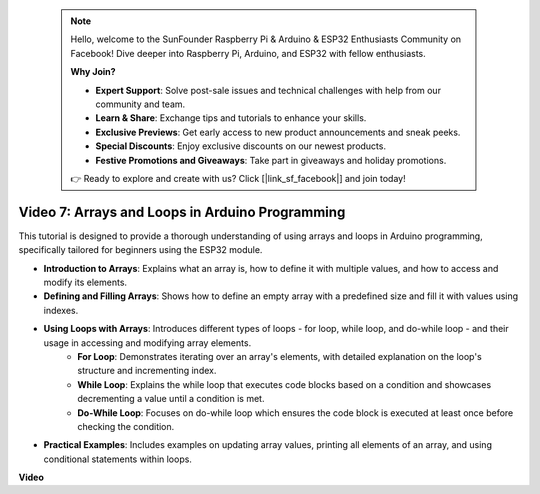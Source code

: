  .. note::

    Hello, welcome to the SunFounder Raspberry Pi & Arduino & ESP32 Enthusiasts Community on Facebook! Dive deeper into Raspberry Pi, Arduino, and ESP32 with fellow enthusiasts.

    **Why Join?**

    - **Expert Support**: Solve post-sale issues and technical challenges with help from our community and team.
    - **Learn & Share**: Exchange tips and tutorials to enhance your skills.
    - **Exclusive Previews**: Get early access to new product announcements and sneak peeks.
    - **Special Discounts**: Enjoy exclusive discounts on our newest products.
    - **Festive Promotions and Giveaways**: Take part in giveaways and holiday promotions.

    👉 Ready to explore and create with us? Click [|link_sf_facebook|] and join today!

 
Video 7: Arrays and Loops in Arduino Programming
=========================================================

This tutorial is designed to provide a thorough understanding of using arrays and loops in Arduino programming, specifically tailored for beginners using the ESP32 module.

* **Introduction to Arrays**: Explains what an array is, how to define it with multiple values, and how to access and modify its elements.
* **Defining and Filling Arrays**: Shows how to define an empty array with a predefined size and fill it with values using indexes.
* **Using Loops with Arrays**: Introduces different types of loops - for loop, while loop, and do-while loop - and their usage in accessing and modifying array elements.
    - **For Loop**: Demonstrates iterating over an array's elements, with detailed explanation on the loop's structure and incrementing index.
    - **While Loop**: Explains the while loop that executes code blocks based on a condition and showcases decrementing a value until a condition is met.
    - **Do-While Loop**: Focuses on do-while loop which ensures the code block is executed at least once before checking the condition.

* **Practical Examples**: Includes examples on updating array values, printing all elements of an array, and using conditional statements within loops.


**Video**

.. raw:: html

    <iframe width="700" height="500" src="https://www.youtube.com/embed/7gh1OAu5vdo?si=JbXJoQYqShrCaFvg" title="YouTube video player" frameborder="0" allow="accelerometer; autoplay; clipboard-write; encrypted-media; gyroscope; picture-in-picture; web-share" allowfullscreen></iframe>

